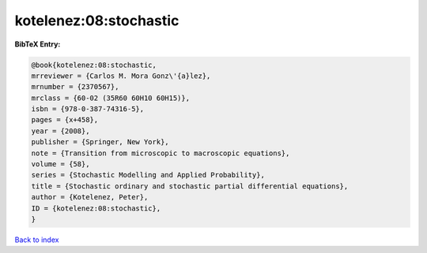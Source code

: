 kotelenez:08:stochastic
=======================

.. :cite:t:`kotelenez:08:stochastic`

.. bibliography:: ../../All.bib

**BibTeX Entry:**

.. code-block:: bibtex

   @book{kotelenez:08:stochastic,
   mrreviewer = {Carlos M. Mora Gonz\'{a}lez},
   mrnumber = {2370567},
   mrclass = {60-02 (35R60 60H10 60H15)},
   isbn = {978-0-387-74316-5},
   pages = {x+458},
   year = {2008},
   publisher = {Springer, New York},
   note = {Transition from microscopic to macroscopic equations},
   volume = {58},
   series = {Stochastic Modelling and Applied Probability},
   title = {Stochastic ordinary and stochastic partial differential equations},
   author = {Kotelenez, Peter},
   ID = {kotelenez:08:stochastic},
   }

`Back to index <../index>`_
